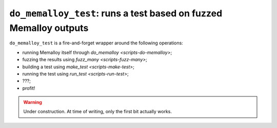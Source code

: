 .. _scripts-do-memalloy-test:

``do_memalloy_test``: runs a test based on fuzzed Memalloy outputs
==================================================================

``do_memalloy_test`` is a fire-and-forget wrapper around the following
operations:

* running Memalloy itself through `do_memalloy <scripts-do-memalloy>`;
* fuzzing the results using `fuzz_many <scripts-fuzz-many>`;
* building a test using `make_test <scripts-make-test>`;
* running the test using `run_test <scripts-run-test>`;
* ???;
* profit!

.. warning::

   Under construction.  At time of writing, only the first bit actually
   works.
